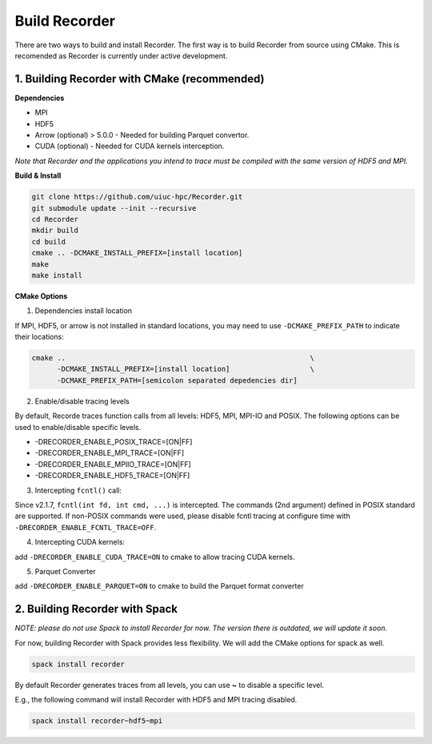 Build Recorder
-----------------

There are two ways to build and install Recorder. The first way is to
build Recorder from source using CMake. This is recomended as Recorder
is currently under active development.

1. Building Recorder with CMake (recommended)
~~~~~~~~~~~~~~~~~~~~~~~~~~~~~~~~~~~~~~~~~~~~~

**Dependencies**

-  MPI
-  HDF5
-  Arrow (optional) > 5.0.0 - Needed for building Parquet convertor.
-  CUDA (optional) - Needed for CUDA kernels interception.

*Note that Recorder and the applications you intend to trace must be
compiled with the same version of HDF5 and MPI.*

**Build & Install**

.. code:: bash

   git clone https://github.com/uiuc-hpc/Recorder.git
   git submodule update --init --recursive
   cd Recorder
   mkdir build
   cd build
   cmake .. -DCMAKE_INSTALL_PREFIX=[install location]
   make
   make install

**CMake Options**

(1) Dependencies install location

If MPI, HDF5, or arrow is not installed in standard locations, you may
need to use ``-DCMAKE_PREFIX_PATH`` to indicate their locations:

.. code:: bash

   cmake ..                                                          \
         -DCMAKE_INSTALL_PREFIX=[install location]                   \
         -DCMAKE_PREFIX_PATH=[semicolon separated depedencies dir]

(2) Enable/disable tracing levels

By default, Recorde traces function calls from all levels: HDF5, MPI,
MPI-IO and POSIX. The following options can be used to enable/disable
specific levels.

* -DRECORDER_ENABLE_POSIX_TRACE=[ON|FF]

* -DRECORDER_ENABLE_MPI_TRACE=[ON|FF]

* -DRECORDER_ENABLE_MPIIO_TRACE=[ON|FF]

* -DRECORDER_ENABLE_HDF5_TRACE=[ON|FF]

(3) Intercepting ``fcntl()`` call:

Since v2.1.7, ``fcntl(int fd, int cmd, ...)`` is intercepted. The
commands (2nd argument) defined in POSIX standard are supported. If
non-POSIX commands were used, please disable fcntl tracing at configure
time with ``-DRECORDER_ENABLE_FCNTL_TRACE=OFF``.

(4) Intercepting CUDA kernels:

add ``-DRECORDER_ENABLE_CUDA_TRACE=ON`` to cmake to allow tracing CUDA
kernels.

(5) Parquet Converter

add ``-DRECORDER_ENABLE_PARQUET=ON`` to cmake to build the Parquet
format converter

2. Building Recorder with Spack
~~~~~~~~~~~~~~~~~~~~~~~~~~~~~~~

*NOTE: please do not use Spack to install Recorder for now. The version
there is outdated, we will update it soon.*

For now, building Recorder with Spack provides less flexibility. We will
add the CMake options for spack as well.

.. code:: bash

   spack install recorder

By default Recorder generates traces from all levels, you can use **~**
to disable a specific level.

E.g., the following command will install Recorder with HDF5 and MPI
tracing disabled.

.. code:: bash

   spack install recorder~hdf5~mpi
